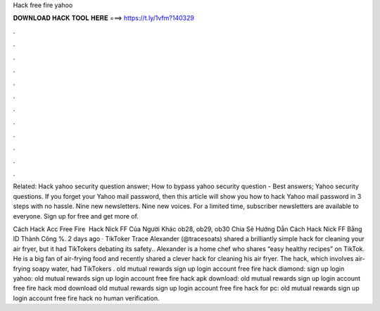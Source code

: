 Hack free fire yahoo



𝐃𝐎𝐖𝐍𝐋𝐎𝐀𝐃 𝐇𝐀𝐂𝐊 𝐓𝐎𝐎𝐋 𝐇𝐄𝐑𝐄 ===> https://t.ly/1vfm?140329



.



.



.



.



.



.



.



.



.



.



.



.

Related: Hack yahoo security question answer; How to bypass yahoo security question - Best answers; Yahoo security questions. If you forget your Yahoo mail password, then this article will show you how to hack Yahoo mail password in 3 steps with no hassle. Nine new newsletters. Nine new voices. For a limited time, subscriber newsletters are available to everyone. Sign up for free and get more of.

Cách Hack Acc Free Fire ️ Hack Nick FF Của Người Khác ob28, ob29, ob30 Chia Sẻ Hướng Dẫn Cách Hack Nick FF Bằng ID Thành Công %. 2 days ago · TikToker Trace Alexander (@tracesoats) shared a brilliantly simple hack for cleaning your air fryer, but it had TikTokers debating its safety.. Alexander is a home chef who shares “easy healthy recipes” on TikTok. He is a big fan of air-frying food and recently shared a clever hack for cleaning his air fryer. The hack, which involves air-frying soapy water, had TikTokers . old mutual rewards sign up login account free fire hack diamond: sign up login yahoo: old mutual rewards sign up login account free fire hack apk download: old mutual rewards sign up login account free fire hack mod download old mutual rewards sign up login account free fire hack for pc: old mutual rewards sign up login account free fire hack no human verification.
